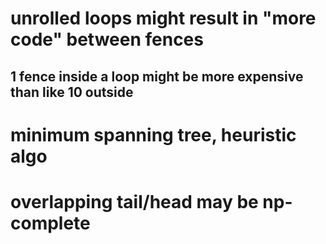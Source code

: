 * unrolled loops might result in "more code" between fences
** 1 fence inside a loop might be more expensive than like 10 outside

* minimum spanning tree, heuristic algo
* overlapping tail/head may be np-complete
